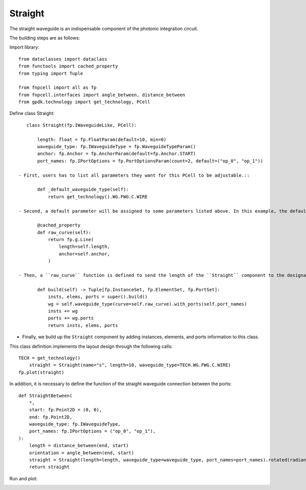 .. _Straight :


Straight
====================

The straight waveguide is an indispensable component of the photonic integration circuit.

The building steps are as follows:

Import library::

    from dataclasses import dataclass
    from functools import cached_property
    from typing import Tuple

    from fnpcell import all as fp
    from fnpcell.interfaces import angle_between, distance_between
    from gpdk.technology import get_technology, PCell

Define class Straight::

    class Straight(fp.IWaveguideLike, PCell):

        length: float = fp.FloatParam(default=10, min=0)
        waveguide_type: fp.IWaveguideType = fp.WaveguideTypeParam()
        anchor: fp.Anchor = fp.AnchorParam(default=fp.Anchor.START)
        port_names: fp.IPortOptions = fp.PortOptionsParam(count=2, default=("op_0", "op_1"))

 - First, users has to list all parameters they want for this PCell to be adjustable.::

        def _default_waveguide_type(self):
            return get_technology().WG.FWG.C.WIRE

 - Second, a default parameter will be assigned to some parameters listed above. In this example, the default waveguide type of this straight component will be ``FWG.C.WIRE``. However, users can adjust different waveguide types when using ``Straight`` and are not limited to ``CoreCladdingWaveguideType`` waveguides because we are setting ``waveguide_type: fp.IWaveguideType``.::

        @cached_property
        def raw_curve(self):
            return fp.g.Line(
                length=self.length,
                anchor=self.anchor,
            )

 - Then, a ``raw_curve`` function is defined to send the length of the ``Straight`` component to the designated waveguide type. It is important to define ``raw_curve`` in every basic cells which will be used in routing functions such as straight waveguides, bends, tapers, transitions. When using ``Linked``, ``LinkBetween`` or any other routing function,  **PhotoCAD** will calculate the length between two ports and assign proper components for routing.::

        def build(self) -> Tuple[fp.InstanceSet, fp.ElementSet, fp.PortSet]:
            insts, elems, ports = super().build()
            wg = self.waveguide_type(curve=self.raw_curve).with_ports(self.port_names)
            insts += wg
            ports += wg.ports
            return insts, elems, ports

- Finally, we build up the ``Straight`` component by adding instances, elements, and ports information to this class.

            
This class definition implements the layout design through the following calls::

    TECH = get_technology()
        straight = Straight(name="s", length=10, waveguide_type=TECH.WG.FWG.C.WIRE)
    fp.plot(straight)


In addition, it is necessary to define the function of the straight waveguide connection between the ports::

    def StraightBetween(
        *,
        start: fp.Point2D = (0, 0),
        end: fp.Point2D,
        waveguide_type: fp.IWaveguideType,
        port_names: fp.IPortOptions = ("op_0", "op_1"),
    ):
        length = distance_between(end, start)
        orientation = angle_between(end, start)
        straight = Straight(length=length, waveguide_type=waveguide_type, port_names=port_names).rotated(radians=orientation).translated(*start)
        return straight

Run and plot:

.. image:: ../images/comp_straight.png
